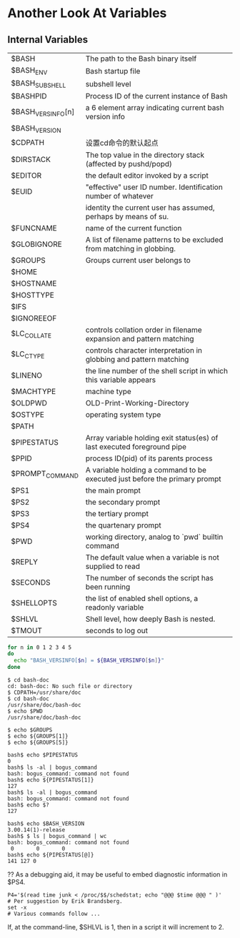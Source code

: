 * Another Look At Variables
** Internal Variables

| $BASH             | The path to the Bash binary itself                                         |
| $BASH_ENV         | Bash startup file                                                          |
| $BASH_SUBSHELL    | subshell level                                                             |
| $BASHPID          | Process ID of the current instance of Bash                                 |
| $BASH_VERSINFO[n] | a 6 element array indicating current bash version info                     |
| $BASH_VERSION     |                                                                            |
| $CDPATH           | 设置cd命令的默认起点                                                       |
| $DIRSTACK         | The top value in the directory stack (affected by pushd/popd)              |
| $EDITOR           | the default editor invoked by a script                                     |
| $EUID             | "effective" user ID number. Identification number of whatever              |
|                   | identity the current user has assumed, perhaps by means of su.             |
| $FUNCNAME         | name of the current function                                               |
| $GLOBIGNORE       | A list of filename patterns to be excluded from matching in globbing.      |
| $GROUPS           | Groups current user belongs to                                             |
| $HOME             |                                                                            |
| $HOSTNAME         |                                                                            |
| $HOSTTYPE         |                                                                            |
| $IFS              |                                                                            |
| $IGNOREEOF        |                                                                            |
| $LC_COLLATE       | controls collation order in filename expansion and pattern matching        |
| $LC_CTYPE         | controls character interpretation in globbing and pattern matching         |
| $LINENO           | the line number of the shell script in which this variable appears         |
| $MACHTYPE         | machine type                                                               |
| $OLDPWD           | OLD-Print-Working-Directory                                                |
| $OSTYPE           | operating system type                                                      |
| $PATH             |                                                                            |
| $PIPESTATUS       | Array variable holding exit status(es) of last executed foreground pipe    |
| $PPID             | process ID(pid) of its parents process                                     |
| $PROMPT_COMMAND   | A variable holding a command to be executed just before the primary prompt |
| $PS1              | the main prompt                                                            |
| $PS2              | the secondary prompt                                                       |
| $PS3              | the tertiary prompt                                                        |
| $PS4              | the quartenary prompt                                                      |
| $PWD              | working directory, analog to `pwd` builtin command                         |
| $REPLY            | The default value when a variable is not supplied to read                  |
| $SECONDS          | The number of seconds the script has been running                          |
| $SHELLOPTS        | the list of enabled shell options, a readonly variable                     |
| $SHLVL            | Shell level, how deeply Bash is nested.                                    |
| $TMOUT            | seconds to log out                                                         |


#+BEGIN_SRC sh
  for n in 0 1 2 3 4 5
  do
    echo "BASH_VERSINFO[$n] = ${BASH_VERSINFO[$n]}"
  done
#+END_SRC

#+BEGIN_EXAMPLE
$ cd bash-doc
cd: bash-doc: No such file or directory
$ CDPATH=/usr/share/doc
$ cd bash-doc
/usr/share/doc/bash-doc
$ echo $PWD
/usr/share/doc/bash-doc
#+END_EXAMPLE

#+BEGIN_EXAMPLE
$ echo $GROUPS
$ echo ${GROUPS[1]}
$ echo ${GROUPS[5]}
#+END_EXAMPLE

#+BEGIN_EXAMPLE
bash$ echo $PIPESTATUS
0
bash$ ls -al | bogus_command
bash: bogus_command: command not found
bash$ echo ${PIPESTATUS[1]}
127
bash$ ls -al | bogus_command
bash: bogus_command: command not found
bash$ echo $?
127
#+END_EXAMPLE

#+BEGIN_EXAMPLE
bash$ echo $BASH_VERSION
3.00.14(1)-release
bash$ $ ls | bogus_command | wc
bash: bogus_command: command not found
 0       0       0
bash$ echo ${PIPESTATUS[@]}
141 127 0
#+END_EXAMPLE

?? As a debugging aid, it may be useful to embed diagnostic information in $PS4.
#+BEGIN_EXAMPLE
P4='$(read time junk < /proc/$$/schedstat; echo "@@@ $time @@@ " )'
# Per suggestion by Erik Brandsberg.
set -x
# Various commands follow ...
#+END_EXAMPLE

If, at the command-line, $SHLVL is 1, then in a script it will increment to 2.
